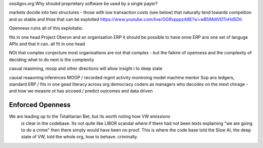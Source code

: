 oss4gov.org
Why shoukd proprietary software be used by a single payer?


markets docide into two structures - those with low transaction costs (see below)
that naturally tend towards compeition and so stable
and thise that can be exploited 
https://www.youtube.com/live/GGRvpppzA8E?si=wB5MdtVDTnHd5Dtl

Openness ruins all of this exploitatio. 


fits in one head
Project Oberon and an organisation ERP
it should be possible to have onne ERP ans one set of languge
APIs and that it can. all fit in one head 

NOt that complex conjecture
most organisations are not that complex - but the faikire of openness 
and the complexity of deciding what to do next is the complexity

casual reasiming, moop and other directions 
will allow insight i to deep state 


causal reaaoning inferences
MOOP / recorded mgmt activity
moniroing model machine mentor
Sop ans ledgers, 
standard ERP / fits in one gead
literacy across org
democracy 
coders as managers
who decodes on the mext chnage - and how we measire ot has sicceed / predict outcomes and data driven 



Enforced Openness
-----------------

We are leading up to the Totalitarian Bet, but its worth noting how VW emissions
        is clear in the codebase.  Its not quite like LIBOR scandal where if there had not been texts explaining "we are going to do a crime" then there simply would have been no proof.  This is where the code base told the Slow AI, the deep state of VW, told the whole org, how to behave. criminally.

